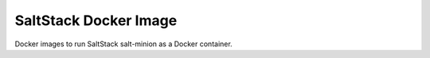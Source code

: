 ======================
SaltStack Docker Image
======================

Docker images to run SaltStack salt-minion as a Docker container.

